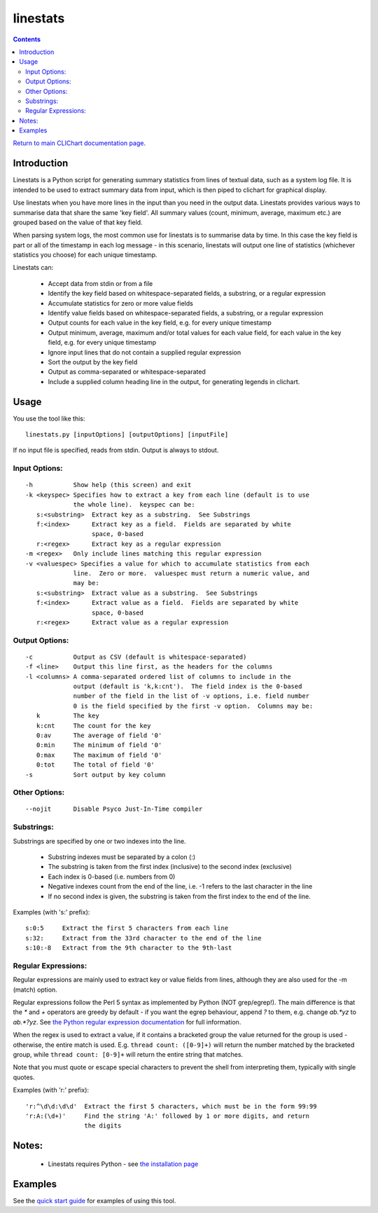 =========
linestats
=========

.. contents::

`Return to main CLIChart documentation page <index.html>`_.


Introduction
============

Linestats is a Python script for generating summary statistics from
lines of textual data, such as a system log file.  It is intended to be used
to extract summary data from input, which is then piped to clichart for
graphical display.

Use linestats when you have more lines in the input than you need in the output data.
Linestats provides various ways to summarise data that share the same 'key field'.
All summary values (count, minimum, average, maximum etc.) are grouped based on the
value of that key field.

When parsing system logs, the most common use for linestats is to summarise data by time.
In this case the key field is part or all of the timestamp in each log message - in this
scenario, linestats will output one line of statistics (whichever statistics you choose)
for each unique timestamp.

Linestats can:

 * Accept data from stdin or from a file
 * Identify the key field based on whitespace-separated fields, a substring, or a regular
   expression
 * Accumulate statistics for zero or more value fields
 * Identify value fields based on whitespace-separated fields, a substring, or a regular
   expression
 * Output counts for each value in the key field, e.g. for every unique timestamp
 * Output minimum, average, maximum and/or total values for each value field, for each value
   in the key field, e.g. for every unique timestamp
 * Ignore input lines that do not contain a supplied regular expression
 * Sort the output by the key field
 * Output as comma-separated or whitespace-separated
 * Include a supplied column heading line in the output, for generating legends in clichart.


Usage
=====

You use the tool like this::

    linestats.py [inputOptions] [outputOptions] [inputFile]

If no input file is specified, reads from stdin.  Output is always to stdout.

Input Options:
--------------
::

 -h           Show help (this screen) and exit
 -k <keyspec> Specifies how to extract a key from each line (default is to use
              the whole line).  keyspec can be:
    s:<substring>  Extract key as a substring.  See Substrings
    f:<index>      Extract key as a field.  Fields are separated by white
                   space, 0-based
    r:<regex>      Extract key as a regular expression
 -m <regex>   Only include lines matching this regular expression
 -v <valuespec> Specifies a value for which to accumulate statistics from each
              line.  Zero or more.  valuespec must return a numeric value, and
              may be:
    s:<substring>  Extract value as a substring.  See Substrings
    f:<index>      Extract value as a field.  Fields are separated by white
                   space, 0-based
    r:<regex>      Extract value as a regular expression

Output Options:
---------------
::

 -c           Output as CSV (default is whitespace-separated)
 -f <line>    Output this line first, as the headers for the columns
 -l <columns> A comma-separated ordered list of columns to include in the
              output (default is 'k,k:cnt').  The field index is the 0-based
              number of the field in the list of -v options, i.e. field number
              0 is the field specified by the first -v option.  Columns may be:
    k         The key
    k:cnt     The count for the key
    0:av      The average of field '0'
    0:min     The minimum of field '0'
    0:max     The maximum of field '0'
    0:tot     The total of field '0'
 -s           Sort output by key column

Other Options:
--------------
::

 --nojit      Disable Psyco Just-In-Time compiler


Substrings:
-----------

Substrings are specified by one or two indexes into the line.

 * Substring indexes must be separated by a colon (:)
 * The substring is taken from the first index (inclusive) to the second index
   (exclusive)
 * Each index is 0-based (i.e. numbers from 0)
 * Negative indexes count from the end of the line, i.e. -1 refers to the last
   character in the line
 * If no second index is given, the substring is taken from the first index to
   the end of the line.

Examples (with 's:' prefix): ::

  s:0:5     Extract the first 5 characters from each line
  s:32:     Extract from the 33rd character to the end of the line
  s:10:-8   Extract from the 9th character to the 9th-last


Regular Expressions:
--------------------

Regular expressions are mainly used to extract key or value fields from lines,
although they are also used for the -m (match) option.

Regular expressions follow the Perl 5 syntax as implemented by Python (NOT grep/egrep!).  The main
difference is that the `*` and `+` operators are greedy by default - if you
want the egrep behaviour, append `?` to them, e.g. change `ab.*yz` to
`ab.*?yz`.  See
`the Python regular expression documentation <http://docs.python.org/2/library/re.html>`_
for full information.

When the regex is used to extract a value, if it contains a bracketed group the
value returned for the group is used - otherwise, the entire match is used.
E.g. ``thread count: ([0-9]+)`` will return the number matched by the bracketed
group, while ``thread count: [0-9]+`` will return the entire string that
matches.

Note that you must quote or escape special characters to prevent the shell from
interpreting them, typically with single quotes.

Examples (with 'r:' prefix): ::

  'r:^\d\d:\d\d'  Extract the first 5 characters, which must be in the form 99:99
  'r:A:(\d+)'     Find the string 'A:' followed by 1 or more digits, and return
                  the digits


Notes:
======
 * Linestats requires Python - see `the installation page <installation.html>`_


Examples
========

See the `quick start guide <quickstart.html>`_ for examples of using this tool.


